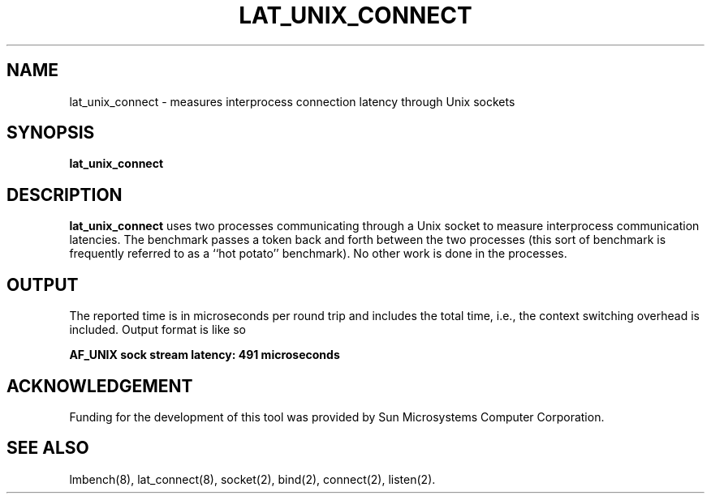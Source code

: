 .\" $Id$
.TH LAT_UNIX_CONNECT 8 "$Date$" "(c)1994 Larry McVoy" "LMBENCH"
.SH NAME
lat_unix_connect \- measures interprocess connection latency through Unix sockets
.SH SYNOPSIS
.B lat_unix_connect
.SH DESCRIPTION
.B lat_unix_connect
uses two processes communicating through a Unix socket to measure interprocess
communication latencies.  The benchmark passes a token back and forth between
the two processes (this sort of benchmark is frequently referred to as a
``hot potato'' benchmark).  No other work is done in the processes.
.SH OUTPUT
The reported time is in microseconds per round trip and includes the total
time, i.e., the context switching overhead is included.
Output format is like so
.sp
.ft CB
AF_UNIX sock stream latency: 491 microseconds
.ft
.SH ACKNOWLEDGEMENT
Funding for the development of
this tool was provided by Sun Microsystems Computer Corporation.
.SH "SEE ALSO"
lmbench(8), lat_connect(8), socket(2), bind(2), connect(2), listen(2).

